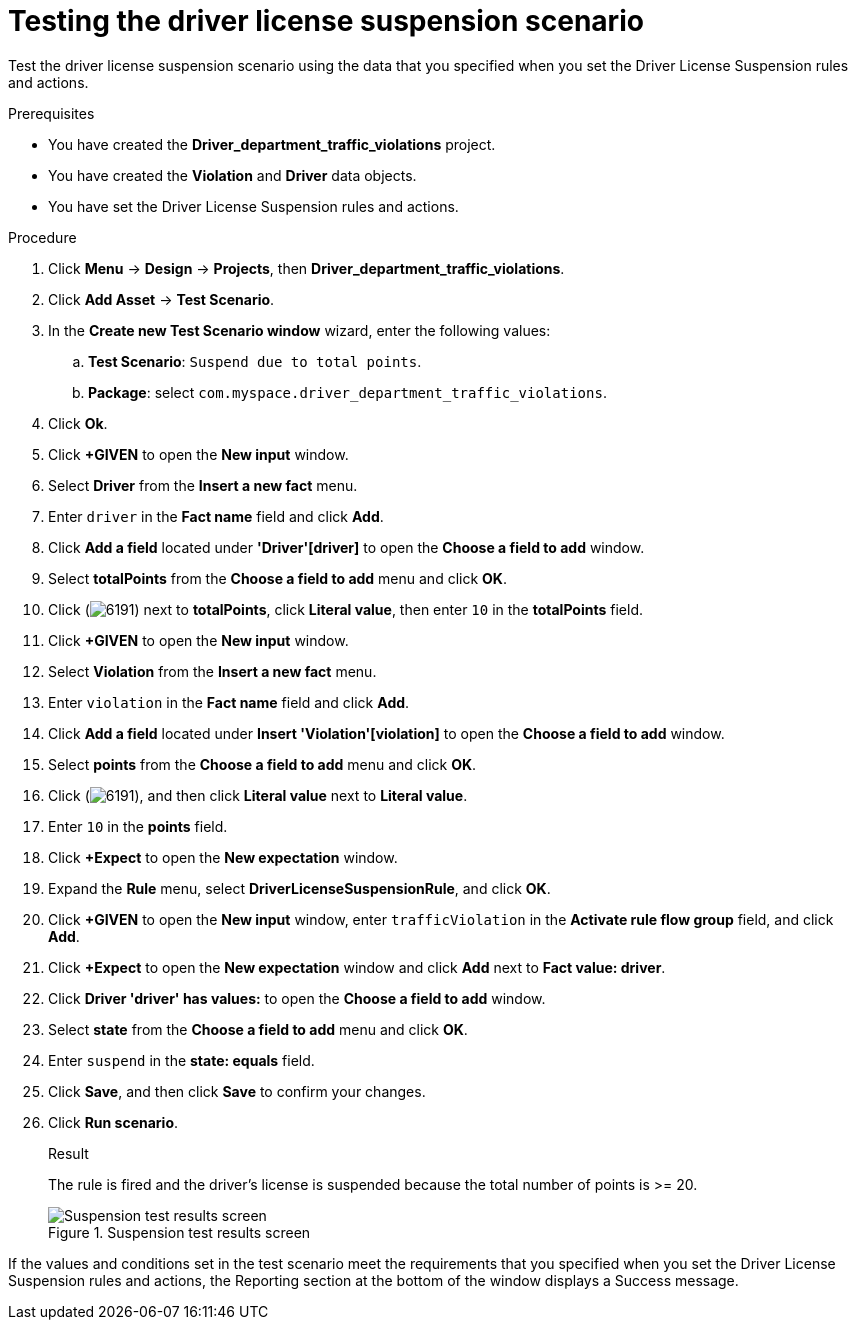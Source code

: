 [id='testing-suspend-proc']
= Testing the driver license suspension scenario

Test the driver license suspension scenario using the data that you specified when you set the Driver License Suspension rules and actions.

.Prerequisites

* You have created the *Driver_department_traffic_violations* project.
* You have created the *Violation* and *Driver* data objects.
* You have set the Driver License Suspension rules and actions.

.Procedure
. Click *Menu* -> *Design* -> *Projects*, then *Driver_department_traffic_violations*.
. Click *Add Asset* -> *Test Scenario*.
. In the *Create new Test Scenario window* wizard, enter the following values:
.. *Test Scenario*: `Suspend due to total points`.
.. *Package*: select `com.myspace.driver_department_traffic_violations`.
. Click *Ok*.
. Click *+GIVEN* to open the *New input* window.
. Select *Driver* from the *Insert a new fact* menu.
. Enter `driver` in the *Fact name* field and click *Add*.
. Click *Add a field* located under *'Driver'[driver]* to open the *Choose a field to add* window.
. Select *totalPoints* from the *Choose a field to add* menu and click *OK*.
. Click (image:getting-started/6191.png[]) next to *totalPoints*, click *Literal value*, then enter `10` in the *totalPoints* field.
. Click *+GIVEN* to open the *New input* window.
. Select *Violation* from the *Insert a new fact* menu.
. Enter `violation` in the *Fact name* field and click *Add*.
. Click *Add a field* located under *Insert 'Violation'[violation]* to open the *Choose a field to add* window.
. Select *points* from the *Choose a field to add* menu and click *OK*.
. Click (image:getting-started/6191.png[]), and then click *Literal value* next to *Literal value*.
. Enter `10` in the *points* field.
. Click *+Expect* to open the *New expectation* window.
. Expand the *Rule* menu, select *DriverLicenseSuspensionRule*, and click *OK*.
. Click *+GIVEN* to open the *New input* window, enter `trafficViolation` in the *Activate rule flow group* field, and click *Add*.
. Click *+Expect* to open the *New expectation* window and click *Add* next to *Fact value: driver*.
. Click *Driver 'driver' has values:* to open the *Choose a field to add* window.
. Select *state* from the *Choose a field to add* menu and click *OK*.
. Enter `suspend` in the *state: equals* field.
. Click *Save*, and then click *Save* to confirm your changes.
. Click *Run scenario*.
+

.Result
The rule is fired and the driver's license is suspended because the total number of points is >= 20.
+

.Suspension test results screen
image::getting-started/suspendtest_results.png[Suspension test results screen]

If the values and conditions set in the test scenario meet the requirements that you specified when you set the Driver License Suspension rules and actions, the Reporting section at the bottom of the window displays a Success message.
